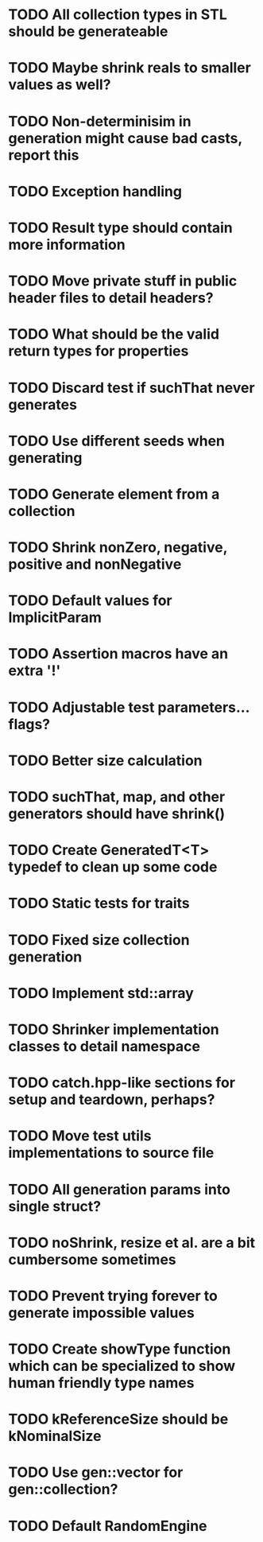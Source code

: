 * TODO All collection types in STL should be generateable
* TODO Maybe shrink reals to smaller values as well?
* TODO Non-determinisim in generation might cause bad casts, report this
* TODO Exception handling
* TODO Result type should contain more information
* TODO Move private stuff in public header files to detail headers?
* TODO What should be the valid return types for properties
* TODO Discard test if suchThat never generates
* TODO Use different seeds when generating
* TODO Generate element from a collection
* TODO Shrink nonZero, negative, positive and nonNegative
* TODO Default values for ImplicitParam
* TODO Assertion macros have an extra '!'
* TODO Adjustable test parameters... flags?
* TODO Better size calculation
* TODO suchThat, map, and other generators should have shrink()
* TODO Create GeneratedT<T> typedef to clean up some code
* TODO Static tests for traits
* TODO Fixed size collection generation
* TODO Implement std::array
* TODO Shrinker implementation classes to detail namespace
* TODO catch.hpp-like sections for setup and teardown, perhaps?
* TODO Move test utils implementations to source file
* TODO All generation params into single struct?
* TODO noShrink, resize et al. are a bit cumbersome sometimes
* TODO Prevent trying forever to generate impossible values
* TODO Create showType function which can be specialized to show human friendly type names
* TODO kReferenceSize should be kNominalSize
* TODO Use gen::vector for gen::collection?
* TODO Default RandomEngine

